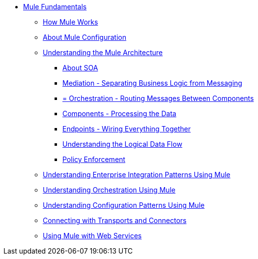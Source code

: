 // TOC File Mule Fundamentals 3.2


* link:/mule-fundamentals/v/3.2/[Mule Fundamentals]
** link:/mule-studio/v/3.3/how-mule-works[How Mule Works]
** link:/mule-fundamentals/v/3.2/about-mule-configuration[About Mule Configuration]
** link:/mule-fundamentals/v/3.2/understanding-the-mule-architecture[Understanding the Mule Architecture]
*** link:/mule-fundamentals/v/3.2/about-soa[About SOA]
*** link:/mule-fundamentals/v/3.2/mediation-separating-business-logic-from-messaging[Mediation - Separating Business Logic from Messaging]
*** link:/mule-fundamentals/v/3.2/orchestration-routing-messages-between-service-components[= Orchestration - Routing Messages Between Components]
*** link:/mule-fundamentals/v/3.2/components-processing-the-data[Components - Processing the Data]
*** link:/mule-fundamentals/v/3.2/endpoints-wiring-everything-together[Endpoints - Wiring Everything Together]
*** link:/mule-fundamentals/v/3.2/understanding-the-logical-data-flow[Understanding the Logical Data Flow]
*** link:/mule-fundamentals/v/3.2/policy-enforcement[Policy Enforcement]
** link:/mule-fundamentals/v/3.2/understanding-enterprise-integration-patterns-using-mule[Understanding Enterprise Integration Patterns Using Mule]
** link:/mule-fundamentals/v/3.2/understanding-orchestration-using-mule[Understanding Orchestration Using Mule]
** link:/mule-fundamentals/v/3.2/understanding-configuration-patterns-using-mule[Understanding Configuration Patterns Using Mule]
** link:/mule-fundamentals/v/3.2/connecting-with-transports-and-connectors[Connecting with Transports and Connectors]
** link:/mule-fundamentals/v/3.2/using-mule-with-web-services[Using Mule with Web Services]
